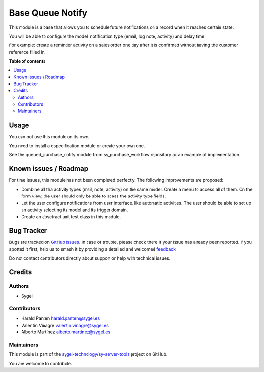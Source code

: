 =================
Base Queue Notify
=================

.. 
   !!!!!!!!!!!!!!!!!!!!!!!!!!!!!!!!!!!!!!!!!!!!!!!!!!!!
   !! This file is generated by oca-gen-addon-readme !!
   !! changes will be overwritten.                   !!
   !!!!!!!!!!!!!!!!!!!!!!!!!!!!!!!!!!!!!!!!!!!!!!!!!!!!
   !! source digest: sha256:d01c5ebfa96c3b7df898a9a9a6e1cda1266be3f2c1d66e222c3aa1be7e6ccaf4
   !!!!!!!!!!!!!!!!!!!!!!!!!!!!!!!!!!!!!!!!!!!!!!!!!!!!

.. |badge1| image:: https://img.shields.io/badge/maturity-Beta-yellow.png
    :target: https://odoo-community.org/page/development-status
    :alt: Beta
.. |badge2| image:: https://img.shields.io/badge/licence-AGPL--3-blue.png
    :target: http://www.gnu.org/licenses/agpl-3.0-standalone.html
    :alt: License: AGPL-3
.. |badge3| image:: https://img.shields.io/badge/github-sygel--technology%2Fsy--server--tools-lightgray.png?logo=github
    :target: https://github.com/sygel-technology/sy-server-tools/tree/17.0/base_queued_notify
    :alt: sygel-technology/sy-server-tools

|badge1| |badge2| |badge3|

This module is a base that allows you to schedule future notifications
on a record when it reaches certain state.

You will be able to configure the model, notification type (email, log
note, activity) and delay time.

For example: create a reminder activity on a sales order one day after
it is confirmed without having the customer reference filled in.

**Table of contents**

.. contents::
   :local:

Usage
=====

You can not use this module on its own.

You need to install a especification module or create your own one.

See the queued_purchase_notify module from sy_purchase_workflow
repository ax an example of implementation.

Known issues / Roadmap
======================

For time issues, this module has not been completed perfectly. The
following improvements are proposed:

-  Combine all tha activity types (mail, note, activity) on the same
   model. Create a menu to access all of them. On the form view, the
   user should only be able to acess the activity type fields.

-  Let the user configure notifications from user interface, like
   automatic activities. The user should be able to set up an activity
   selecting its model and its trigger domain.

-  Create an absctract unit test class in this module.

Bug Tracker
===========

Bugs are tracked on `GitHub Issues <https://github.com/sygel-technology/sy-server-tools/issues>`_.
In case of trouble, please check there if your issue has already been reported.
If you spotted it first, help us to smash it by providing a detailed and welcomed
`feedback <https://github.com/sygel-technology/sy-server-tools/issues/new?body=module:%20base_queued_notify%0Aversion:%2017.0%0A%0A**Steps%20to%20reproduce**%0A-%20...%0A%0A**Current%20behavior**%0A%0A**Expected%20behavior**>`_.

Do not contact contributors directly about support or help with technical issues.

Credits
=======

Authors
-------

* Sygel

Contributors
------------

-  Harald Panten harald.panten@sygel.es
-  Valentin Vinagre valentin.vinagre@sygel.es
-  Alberto Martínez alberto.martinez@sygel.es

Maintainers
-----------

This module is part of the `sygel-technology/sy-server-tools <https://github.com/sygel-technology/sy-server-tools/tree/17.0/base_queued_notify>`_ project on GitHub.

You are welcome to contribute.
